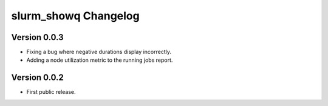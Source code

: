=======================
 slurm_showq Changelog
=======================

Version 0.0.3
-------------

- Fixing a bug where negative durations display incorrectly.
- Adding a node utilization metric to the running jobs report.

Version 0.0.2
-------------

- First public release.
